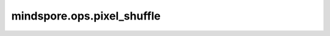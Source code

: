 mindspore.ops.pixel_shuffle
============================

.. py:function:: mindspore.ops.pixel_shuffle(x, upscale_factor)

    对输入 `x` 应用像素重组操作，它实现了步长为 :math:`1/r` 的子像素卷积。关于pixel_shuffle算法详细介绍，请参考 `Real-Time Single Image and Video Super-Resolution Using an Efficient Sub-Pixel Convolutional Neural Network <https://arxiv.org/abs/1609.05158>`_ 。

    通常情况下，`x` shape :math:`(*, C \times r^2, H, W)` ，输出shape :math:`(*, C, H \times r, W \times r)` 。`r` 是缩小因子。 `*` 是大于等于0的维度。

    .. note::
        Ascend上输入Tensor的维度要小于7。

    参数：
        - **x** (Tensor) - Tensor，shape为 :math:`(*, C \times r^2, H, W)` 。 `x` 的维度需要大于2，并且倒数第三维length可以被 `upscale_factor` 的平方整除。
        - **upscale_factor** (int) - 打乱输入Tensor的因子，是正整数。 `upscale_factor` 是上面提到的 :math:`r` 。

    返回：
        - **output** (Tensor) - Tensor，shape为 :math:`(*, C, H \times r, W \times r)` 。

    异常：
        - **ValueError** - `upscale_factor` 不是正整数。
        - **ValueError** - `x` 倒数第三维度的length不能被 `upscale_factor` 的平方整除。
        - **TypeError** - `x` 维度小于3。
